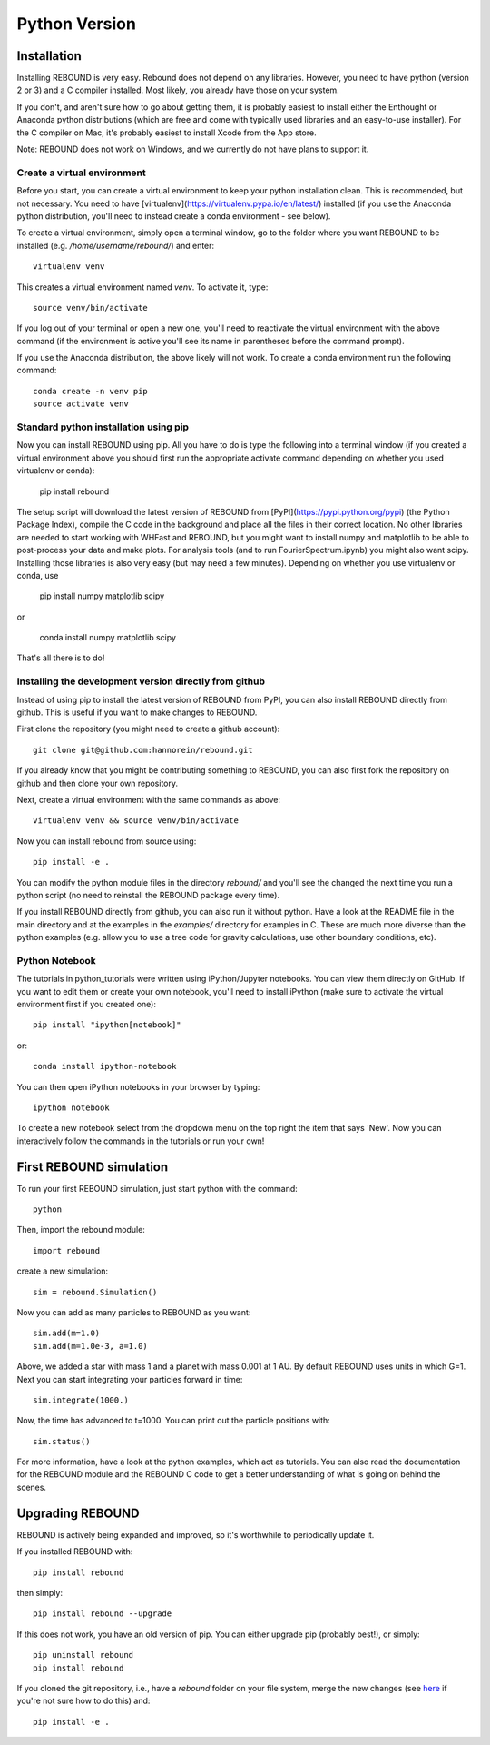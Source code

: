 Python Version
==============

Installation
------------

Installing REBOUND is very easy. Rebound does not depend on any libraries. However, you need to have python (version 2 or 3) and a C compiler installed. Most likely, you already have those on your system.  

If you don't, and aren't sure how to go about getting them, it is probably easiest to install either the Enthought or Anaconda python distributions (which are free and come with typically used libraries and an easy-to-use installer).  For the C compiler on Mac, it's probably easiest to install Xcode from the App store.

Note:  REBOUND does not work on Windows, and we currently do not have plans to support it.

Create a virtual environment
^^^^^^^^^^^^^^^^^^^^^^^^^^^^

Before you start, you can create a virtual environment to keep your python installation clean. This is recommended, but not necessary. You need to have [virtualenv](https://virtualenv.pypa.io/en/latest/) installed (if you use the Anaconda python distribution, you'll need to instead create a conda environment - see below).

To create a virtual environment, simply open a terminal window, go to the folder where you want REBOUND to be installed (e.g. `/home/username/rebound/`) and enter::

    virtualenv venv

This creates a virtual environment named `venv`. To activate it, type::

    source venv/bin/activate

If you log out of your terminal or open a new one, you'll need to reactivate the virtual environment with the above command (if the environment is active you'll see its name in parentheses before the command prompt).

If you use the Anaconda distribution, the above likely will not work. To create a conda environment run the following command::

    conda create -n venv pip
    source activate venv


Standard python installation using pip
^^^^^^^^^^^^^^^^^^^^^^^^^^^^^^^^^^^^^^

Now you can install REBOUND using pip. All you have to do is type the following into a terminal window (if you created a virtual environment above you should first run the appropriate activate command depending on whether you used virtualenv or conda):

    pip install rebound

The setup script will download the latest version of REBOUND from [PyPI](https://pypi.python.org/pypi) (the Python Package Index), compile the C code in the background and place all the files in their correct location. No other libraries are needed to start working with WHFast and REBOUND, but you might want to install numpy and matplotlib to be able to post-process your data and make plots. For analysis tools (and to run FourierSpectrum.ipynb) you might also want scipy.  Installing those libraries is also very easy (but may need a few minutes).  Depending on whether you use virtualenv or conda, use

    pip install numpy matplotlib scipy
    
or
    
    conda install numpy matplotlib scipy
    

That's all there is to do!


Installing the development version directly from github
^^^^^^^^^^^^^^^^^^^^^^^^^^^^^^^^^^^^^^^^^^^^^^^^^^^^^^^

Instead of using pip to install the latest version of REBOUND from PyPI, you can also install REBOUND directly from github. This is useful if you want to make changes to REBOUND.

First clone the repository (you might need to create a github account)::

    git clone git@github.com:hannorein/rebound.git

If you already know that you might be contributing something to REBOUND, you can also first fork the repository on github and then clone your own repository.

Next, create a virtual environment with the same commands as above::

    virtualenv venv && source venv/bin/activate

Now you can install rebound from source using::

    pip install -e .

You can modify the python module files in the directory `rebound/` and you'll see the changed the next time you run a python script (no need to reinstall the REBOUND package every time).

If you install REBOUND directly from github, you can also run it without python. Have a look at the README file in the main directory and at the examples in the `examples/` directory for examples in C. These are much more diverse than the python examples (e.g. allow you to use a tree code for gravity calculations, use other boundary conditions, etc).

Python Notebook
^^^^^^^^^^^^^^^


The tutorials in python_tutorials were written using iPython/Jupyter notebooks. You can view them directly on GitHub. If you want to edit them or create your own notebook, you'll need to install iPython (make sure to activate the virtual environment first if you created one)::

    pip install "ipython[notebook]"

or::

    conda install ipython-notebook
    
You can then open iPython notebooks in your browser by typing::

    ipython notebook
    
To create a new notebook select from the dropdown menu on the top right the item that says 'New'. Now you can interactively follow the commands in the tutorials or run your own!


First REBOUND simulation
------------------------

To run your first REBOUND simulation, just start python with the command::

    python

Then, import the rebound module::

    import rebound

create a new simulation::

    sim = rebound.Simulation()

Now you can add as many particles to REBOUND as you want::

    sim.add(m=1.0)
    sim.add(m=1.0e-3, a=1.0)

Above, we added a star with mass 1 and a planet with mass 0.001 at 1 AU. By default REBOUND uses units in which G=1. Next you can start integrating your particles forward in time::

    sim.integrate(1000.)

Now, the time has advanced to t=1000. You can print out the particle positions with::

    sim.status()

For more information, have a look at the python examples, which act as tutorials. You can also read the documentation for the REBOUND module and the REBOUND C code to get a better understanding of what is going on behind the scenes.

Upgrading REBOUND
-----------------

REBOUND is actively being expanded and improved, so it's worthwhile to periodically update it.

If you installed REBOUND with::

    pip install rebound

then simply::

    pip install rebound --upgrade

If this does not work, you have an old version of pip.  You can either upgrade pip (probably best!), or simply::

    pip uninstall rebound
    pip install rebound

If you cloned the git repository, i.e., have a `rebound` folder on your file system, merge the new changes (see here_ if you're not sure how to do this) and::

    pip install -e .

.. _here: https://git-scm.com/book/en/v2/Git-Branching-Basic-Branching-and-Merging
